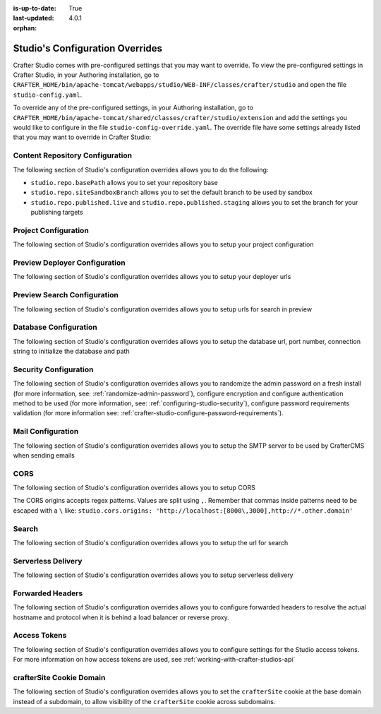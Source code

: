 :is-up-to-date: True
:last-updated: 4.0.1

:orphan:

.. index:: Studio's Configuration Overrides, Configuration Overrides, Overrides

.. _studio-config-override:

================================
Studio's Configuration Overrides
================================

Crafter Studio comes with pre-configured settings that you may want to override.  To view the pre-configured settings in Crafter Studio, in your Authoring installation, go to ``CRAFTER_HOME/bin/apache-tomcat/webapps/studio/WEB-INF/classes/crafter/studio`` and open the file ``studio-config.yaml``.

To override any of the pre-configured settings, in your Authoring installation, go to ``CRAFTER_HOME/bin/apache-tomcat/shared/classes/crafter/studio/extension`` and add the settings you would like to configure in the file ``studio-config-override.yaml``.   The override file have some settings already listed that you may want to override in Crafter Studio:

--------------------------------
Content Repository Configuration
--------------------------------

The following section of Studio's configuration overrides allows you to do the following:

* ``studio.repo.basePath`` allows you to set your repository base
* ``studio.repo.siteSandboxBranch`` allows you to set the default branch to be used by sandbox
* ``studio.repo.published.live`` and ``studio.repo.published.staging`` allows you to set the branch for your publishing targets

.. code-block:: yaml
   :caption: *CRAFTER_HOME/bin/apache-tomcat/shared/classes/crafter/studio/extension/studio-config-override.yaml*
   :linenos:

   ##################################################
   ##              Content Repository              ##
   ##################################################
   # Absolute or relative path to repository base (all actual repositories will be under this)
   studio.repo.basePath: ../data/repos
   # Sandbox Git repository branch for every site
   # studio.repo.siteSandboxBranch: master
   # Git repository branch for publishing targets are configured here
   # Git repository branch for the `live` publishing target, default "live"
   # studio.repo.published.live: live
   # Git repository branch for the `staging` publishing target, default "staging"
   # studio.repo.published.staging: staging

---------------------
Project Configuration
---------------------

The following section of Studio's configuration overrides allows you to setup your project configuration

.. code-block:: yaml
   :caption: *CRAFTER_HOME/bin/apache-tomcat/shared/classes/crafter/studio/extension/studio-config-override.yaml*
   :linenos:

   ############################################################
   ##                   Site Configuration                   ##
   ############################################################
   # Destroy site context url for preview engine
   studio.configuration.site.preview.destroy.context.url: ${env:ENGINE_URL}/api/1/site/context/destroy.json?crafterSite={siteName}&token=${studio.configuration.management.previewAuthorizationToken}
   # Default preview URL
   studio.configuration.site.defaultPreviewUrl: ^https?://localhost:8080/?
   # Default authoring URL
   studio.configuration.site.defaultAuthoringUrl: ^https?://localhost:8080/studio/?
   # Default GraphQL server URL
   studio.configuration.site.defaultGraphqlServerUrl: ^https?://localhost:8080/?
   # Studio management authorization token.
   studio.configuration.management.authorizationToken: ${env:STUDIO_MANAGEMENT_TOKEN}
   # Preview engine management authorization token.
   studio.configuration.management.previewAuthorizationToken: ${env:ENGINE_MANAGEMENT_TOKEN}
   # Protected URLs with preview engine management authorization token.
   # Coma separated list of preview engine urls
   studio.configuration.management.previewProtectedUrls: >-
     /api/1/monitoring/log.json,
     /api/1/monitoring/memory.json,
     /api/1/monitoring/status.json,
     /api/1/monitoring/version.json,
     /api/1/site/context/id,
     /api/1/site/context/destroy,
     /api/1/site/context/rebuild,
     /api/1/site/context/graphql/rebuild,
     /api/1/site/cache/clear,
     /api/1/site/cache/statistics

------------------------------
Preview Deployer Configuration
------------------------------

The following section of Studio's configuration overrides allows you to setup your deployer urls

.. code-block:: yaml
   :caption: *CRAFTER_HOME/bin/apache-tomcat/shared/classes/crafter/studio/extension/studio-config-override.yaml*
   :linenos:

   ############################################################
   ##                    Preview Deployer                    ##
   ############################################################

   # Default preview deployer URL (can be overridden per site)
   studio.preview.defaultPreviewDeployerUrl: ${env:DEPLOYER_URL}/api/1/target/deploy/{siteEnv}/{siteName}
   # Default preview create target URL (can be overridden per site)
   studio.preview.createTargetUrl: ${env:DEPLOYER_URL}/api/1/target/create_if_not_exists
   # Default preview create target URL (can be overridden per site)
   studio.preview.deleteTargetUrl: ${env:DEPLOYER_URL}/api/1/target/delete-if-exists/{siteEnv}/{siteName}
   # URL to the preview repository (aka Sandbox) where authors save work-in-progress
   studio.preview.repoUrl: ${env:CRAFTER_DATA_DIR}/repos/sites/{siteName}/sandbox



----------------------------
Preview Search Configuration
----------------------------

The following section of Studio's configuration overrides allows you to setup urls for search in preview

.. code-block:: yaml
   :caption: *CRAFTER_HOME/bin/apache-tomcat/shared/classes/crafter/studio/extension/studio-config-override.yaml*
   :linenos:

   ############################################################
   ##                   Preview Search                       ##
   ############################################################

   studio.preview.search.createUrl: ${env:SEARCH_URL}/api/2/admin/index/create
   studio.preview.search.deleteUrl: ${env:SEARCH_URL}/api/2/admin/index/delete/{siteName}

----------------------
Database Configuration
----------------------

The following section of Studio's configuration overrides allows you to setup the database url, port number, connection string to initialize the database and path

.. code-block:: yaml
   :caption: *CRAFTER_HOME/bin/apache-tomcat/shared/classes/crafter/studio/extension/studio-config-override.yaml*
   :linenos:

   ##################################################
   ##                   Database                   ##
   ##################################################

   # Crafter Studio uses an embedded MariaDB by default
   # Crafter DB schema name
   studio.db.schema: ${env:MARIADB_SCHEMA}
   # Crafter DB connection string
   studio.db.url: jdbc:mariadb://${env:MARIADB_HOST}:${env:MARIADB_PORT}/crafter?user=${env:MARIADB_USER}&password=${env:MARIADB_PASSWD}
   # Connection string used to initialize database. This creates the `crafter` schema, the `crafter` user and/or upgrades the database
   studio.db.initializer.url: jdbc:mariadb://${env:MARIADB_HOST}:${env:MARIADB_PORT}?user=${env:MARIADB_ROOT_USER}&password=${env:MARIADB_ROOT_PASSWD}
   # Connection string if using a database with an already created schema and user (like AWS RDS)
   # studio.db.initializer.url: ${studio.db.url}
   # Port number for the embedded database (note this must match what's in the connection URLs in this config file)
   studio.db.port: ${env:MARIADB_PORT}
   # Data folder for the embedded database
   studio.db.dataPath: ${env:MARIADB_DATA_DIR}
   # Socket path for the embedded database
   studio.db.socket: /tmp/MariaDB4j.${env:MARIADB_PORT}.sock

----------------------
Security Configuration
----------------------

The following section of Studio's configuration overrides allows you to randomize the admin password on a fresh install (for more information, see: :ref:`randomize-admin-password`), configure encryption and configure authentication method to be used (for more information, see: :ref:`configuring-studio-security`), configure password requirements validation (for more information see: :ref:`crafter-studio-configure-password-requirements`).

.. code-block:: yaml
   :caption: *CRAFTER_HOME/bin/apache-tomcat/shared/classes/crafter/studio/extension/studio-config-override.yaml*
   :linenos:

   ##################################################
   ##                   Security                   ##
   ##################################################
   # Enable random admin password generation
   # studio.db.initializer.randomAdminPassword.enabled: false
   # Random admin password length
   # studio.db.initializer.randomAdminPassword.length: 16
   # Random admin password allowed chars
   # studio.db.initializer.randomAdminPassword.chars: ABCDEFGHIJKLMNOPQRSTUVWXYZabcdefghijklmnopqrstuvwxyz0123456789!@#$%^&*_=+-/
   # Time in minutes after which active users will be required to login again
   # studio.security.sessionTimeout: 480
   # Time in minutes after which inactive users will be required to login again
   # studio.security.inactivityTimeout: 30
   #
   # Salt for encrypting
   studio.security.cipher.salt: ${env:CRAFTER_SYSTEM_ENCRYPTION_SALT}
   # Key for encrypting
   studio.security.cipher.key: ${env:CRAFTER_SYSTEM_ENCRYPTION_KEY}
   # Password requirements validation regular expression
   # The supported capture group keys are:
   #   hasNumbers
   #   hasLowercase
   #   hasUppercase
   #   hasSpecialChars
   #   noSpaces
   #   minLength
   #   maxLength
   #   minMaxLength
   # studio.security.passwordRequirements.validationRegex: ^(?=(?<hasNumbers>.*[0-9]))(?=(?<hasLowercase>.*[a-z]))(?=(?<hasUppercase>.*[A-Z]))(?=(?<hasSpecialChars>.*[~|!`,;\/@#$%^&+=]))(?<minLength>.{8,})$

   # The key used for encryption of configuration properties
   studio.security.encryption.key: ${env:CRAFTER_ENCRYPTION_KEY}
   # The salt used for encryption of configuration properties
   studio.security.encryption.salt: ${env:CRAFTER_ENCRYPTION_SALT}

   # The path of the folder used for the SSH configuration
   studio.security.ssh.config: ${env:CRAFTER_SSH_CONFIG}

   # Defines name used for environment specific configuration. It is used for environment overrides in studio. Default value is default.
   studio.configuration.environment.active: ${env:CRAFTER_ENVIRONMENT}


------------------
Mail Configuration
------------------

The following section of Studio's configuration overrides allows you to setup the SMTP server to be used by CrafterCMS when sending emails

.. code-block:: yaml
   :caption: *CRAFTER_HOME/bin/apache-tomcat/shared/classes/crafter/studio/extension/studio-config-override.yaml*
   :linenos:

   ##################################################
   ##        SMTP Configuration (Email)            ##
   ##################################################

   # Default value for from header when sending emails.
   # studio.mail.from.default: admin@example.com
   # SMTP server name to send emails.
   studio.mail.host: ${env:MAIL_HOST}
   # SMTP port number to send emails.
   studio.mail.port: ${env:MAIL_PORT}
   # SMTP username for authenticated access when sending emails.
   # studio.mail.username:
   # SMTP password for authenticated access when sending emails.
   # studio.mail.password:
   # Turn on/off (value true/false) SMTP authenaticated access protocol.
   # studio.mail.smtp.auth: false
   # Enable/disable (value true/false) SMTP TLS protocol when sending emails.
   # studio.mail.smtp.starttls.enable: false
   # Enable/disable (value true/false) SMTP EHLO protocol when sending emails.
   # studio.mail.smtp.ehlo: true
   # Enable/disable (value true/false) debug mode for email service. Enabling debug mode allows tracking/debugging communication between email service and SMTP server.
   # studio.mail.debug: false


.. _studio-config-override-cors:

----
CORS
----

The following section of Studio's configuration overrides allows you to setup CORS

.. code-block:: yaml
   :caption: *CRAFTER_HOME/bin/apache-tomcat/shared/classes/crafter/studio/extension/studio-config-override.yaml*
   :linenos:
   :emphasize-lines: 10

   ################################################################
   ##                             CORS                           ##
   ################################################################
   # This is configured as permissive by default for ease of deployment
   # Remember to tighten this up for production

   # Disable CORS headers completely
   # studio.cors.disable: false
   # Value for the Access-Control-Allow-Origin header
   # studio.cors.origins: '*'
   # Value for the Access-Control-Allow-Headers header
   # studio.cors.headers: '*'
   # Value for the Access-Control-Allow-Methods header
   # studio.cors.methods: '*'
   # Value for the Access-Control-Allow-Credentials header
   # studio.cors.credentials: true
   # Value for the Access-Control-Max-Age header
   # studio.cors.maxage: -1

The CORS origins accepts regex patterns.  Values are split using ``,``.  Remember that commas inside
patterns need to be escaped with a ``\`` like:
``studio.cors.origins: 'http://localhost:[8000\,3000],http://*.other.domain'``

------
Search
------

The following section of Studio's configuration overrides allows you to setup the url for search

.. code-block:: yaml
   :caption: *CRAFTER_HOME/bin/apache-tomcat/shared/classes/crafter/studio/extension/studio-config-override.yaml*
   :linenos:

   ################################################################
   ##                           Search                           ##
   ################################################################
   # URLs to connect to Elasticsearch
   studio.search.urls: ${env:ES_URL}
   # The username for Elasticsearch
   studio.search.username: ${env:ES_USERNAME}
   # The password for Elasticsearch
   studio.search.password: ${env:ES_PASSWORD}
   # The connection timeout in milliseconds, if set to -1 the default will be used
   studio.search.timeout.connect: -1
   # The socket timeout in milliseconds, if set to -1 the default will be used
   studio.search.timeout.socket: -1
   # The number of threads to use, if set to -1 the default will be used
   studio.search.threads: -1
   # Indicates if keep alive should be enabled for sockets used by the search client, defaults to false
   studio.search.keepAlive: false

-------------------
Serverless Delivery
-------------------

The following section of Studio's configuration overrides allows you to setup serverless delivery

.. code-block:: yaml
   :caption: *CRAFTER_HOME/bin/apache-tomcat/shared/classes/crafter/studio/extension/studio-config-override.yaml*
   :linenos:

   ##########################################################
   ##                 Serverless Delivery                  ##
   ##########################################################
   # Indicates if serverless delivery is enabled
   # studio.serverless.delivery.enabled: false
   # The URL for the serverless delivery deployer create URL
   # studio.serverless.delivery.deployer.target.createUrl: ${studio.preview.createTargetUrl}
   # The URL for the serverless delivery deployer delete URL
   # studio.serverless.delivery.deployer.target.deleteUrl: ${studio.preview.deleteTargetUrl}
   # The template name for serverless deployer targets
   # studio.serverless.delivery.deployer.target.template: aws-cloudformed-s3
   # Replace existing target configuration if one exists?
   # studio.serverless.delivery.deployer.target.replace: false
   # The URL the deployer will use to clone/pull the site's published repo. When the deployer is in a separate node
   # (because of clustering), this URL should be an SSH/HTTP URL to the load balancer in front of the Studios
   # studio.serverless.delivery.deployer.target.remoteRepoUrl: ${env:CRAFTER_DATA_DIR}/repos/sites/{siteName}/published
   # The deployer's local path where it will store the clone of the published site. This property is not needed if
   # the deployer is not the preview deployer, so you can leave an empty string ('') instead
   # studio.serverless.delivery.deployer.target.localRepoPath: ${env:CRAFTER_DATA_DIR}/repos/aws/{siteName}
   # Parameters for the target template. Please check the deployer template documentation for the possible parameters.
   # The following parameters will be sent automatically, and you don't need to specify them: env, site_name, replace,
   # disable_deploy_cron, local_repo_path, repo_url, use_crafter_search
   # studio.serverless.delivery.deployer.target.template.params:
   #   # The delivery Elasticsearch endpoint (optional is authoring is using the same one, specified in the ES_URL env variable)
   #   elastic_search_url:
   #   aws:
   #     # AWS region (optional if specified through default AWS chain)
   #     region: us-east-1
   #     # AWS access key (optional if specified through default AWS chain)
   #     default_access_key:
   #     # AWS secret key (optional if specified through default AWS chain)
   #     default_secret_key:
   #     cloudformation:
   #       # AWS access key (optional if aws.accessKey is specified)
   #       access_key:
   #       # AWS secret key (optional if aws.secretKey is specified)
   #       secret_key:
   #       # Namespace to use for CloudFormation resources (required when target template is aws-cloudformed-s3)
   #       namespace: myorganization
   #       # The domain name of the serverless delivery LB (required when target template is aws-cloudformed-s3)
   #       deliveryLBDomainName:
   #       # The SSL certificate ARN the CloudFront CDN should use (optional when target template is aws-cloudformed-s3)
   #       cloudfrontCertificateArn:
   #       # The alternate domains names (besides *.cloudfront.net) for the CloudFront CDN (optional when target template is aws-cloudformed-s3)
   #       alternateCloudFrontDomainNames:

-----------------
Forwarded Headers
-----------------

The following section of Studio's configuration overrides allows you to configure forwarded headers to resolve the actual hostname and protocol when it is behind a load balancer or reverse proxy.

.. code-block:: yaml
   :caption: *CRAFTER_HOME/bin/apache-tomcat/shared/classes/crafter/studio/extension/studio-config-override.yaml*
   :linenos:

       ##################################################
       ##             Forwarded Headers                ##
       ##################################################
       # Indicates if Forwarded or X-Forwarded headers should be used when resolving the client-originated protocol and
       # address. Enable when Studio is behind a reverse proxy or load balancer that sends these
       studio.forwarded.headers.enabled: false

-------------
Access Tokens
-------------

.. version_tag::
   :label: Since
   :version: 4.0.0


The following section of Studio's configuration overrides allows you to configure settings for the Studio access tokens.  For more information on how access tokens are used, see :ref:`working-with-crafter-studios-api`

.. code-block:: yaml
   :caption: *CRAFTER_HOME/bin/apache-tomcat/shared/classes/crafter/studio/extension/studio-config-override.yaml*
   :linenos:

   ##################################################
   ##               Access Tokens                  ##
   ##################################################

   # Issuer for the generated access tokens
   studio.security.token.issuer: ${env:STUDIO_TOKEN_ISSUER}
   # List of accepted issuers for validation of access tokens (separated by commas)
   studio.security.token.validIssuers: ${env:STUDIO_TOKEN_VALID_ISSUERS}
   # The audience for generation and validation of access tokens (if empty the instance id will be used)
   studio.security.token.audience: ${env:STUDIO_TOKEN_AUDIENCE}
   # Time in minutes for the expiration of the access tokens
   studio.security.token.timeout: ${env:STUDIO_TOKEN_TIMEOUT}
   # Password for signing the access tokens (needs to be equal or greater than 512 bits in length)
   studio.security.token.password.sign: ${env:STUDIO_TOKEN_SIGN_PASSWORD}
   # Password for encrypting the access tokens
   studio.security.token.password.encrypt: ${env:STUDIO_TOKEN_ENCRYPT_PASSWORD}
   # Name of the cookie to store the refresh token
   studio.security.token.cookie.name: ${env:STUDIO_REFRESH_TOKEN_NAME}
   # Time in seconds for the expiration of the refresh token cookie
   studio.security.token.cookie.maxAge: ${env:STUDIO_REFRESH_TOKEN_MAX_AGE}
   # Indicates if the refresh token cookie should be secure (should be true for production environments behind HTTPS)
   studio.security.token.cookie.secure: ${env:STUDIO_REFRESH_TOKEN_SECURE}

-------------------------
crafterSite Cookie Domain
-------------------------
.. version_tag::
   :label: Since
   :version: 4.0.1

The following section of Studio's configuration overrides allows you to set the ``crafterSite`` cookie at the base domain instead of a subdomain, to allow visibility of the ``crafterSite`` cookie across subdomains.

.. code-block:: yaml
   :caption: *CRAFTER_HOME/bin/apache-tomcat/shared/classes/crafter/studio/extension/studio-config-override.yaml*
   :linenos:

   # Use base domain instead of subdomain for the crafterSite cookie
   studio.cookie.useBaseDomain: false